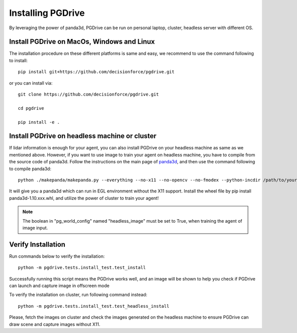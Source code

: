 .. _install:

######################
Installing PGDrive
######################

By leveraging the power of panda3d, PGDrive can be run on personal laptop, cluster, headless server with different OS.

Install PGDrive on MacOs, Windows and Linux
###############################################

The installation procedure on these different platforms is same and easy, we recommend to use the command following to install::

    pip install git+https://github.com/decisionforce/pgdrive.git

or you can install via::

    git clone https://github.com/decisionforce/pgdrive.git

    cd pgdrive

    pip install -e .

Install PGDrive on headless machine or cluster
#################################################
If lidar information is enough for your agent, you can also install PGDrive on your headless machine as same as we mentioned above.
However, if you want to use image to train your agent on headless machine, you have to compile from the source code of panda3d.
Follow the instructions on the main page of `panda3d <https://github.com/panda3d/panda3d>`_, and then use the command following to compile panda3d::

    python ./makepanda/makepanda.py --everything --no-x11 --no-opencv --no-fmodex --python-incdir /path/to/your/conda_env/include/ --python-libdir /path/to/your/conda_env/lib/ --thread 8 --wheel


It will give you a panda3d which can run in EGL environment without the X11 support.
Install the wheel file by pip install panda3d-1.10.xxx.whl, and utilize the power of cluster to train your agent!

.. note:: The boolean in "pg_world_config" named "headless_image" must be set to True, when training the agent of image input.

Verify Installation
#########################
Run commands below to verify the installation::

    python -m pgdrive.tests.install_test.test_install

Successfully running this script means the PGDrive works well, and an image will be shown to help you check if PGDrive
can launch and capture image in offscreen mode

To verify the installation on cluster, run following command instead::

    python -m pgdrive.tests.install_test.test_headless_install

Please, fetch the images on cluster and check the images generated on the headless machine to ensure PGDrive can draw scene
and capture images without X11.